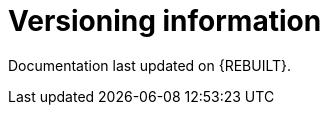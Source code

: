 //:sectnums!:
ifndef::DOCU_NAME[]
[appendix]
[id="versioning-information"]
= Versioning information

Documentation last updated on {REBUILT}.
endif::DOCU_NAME[]
